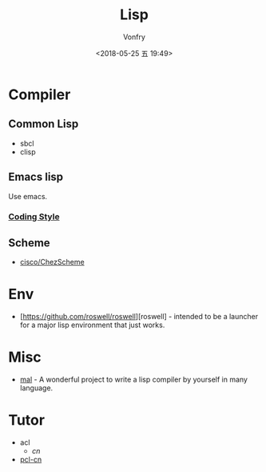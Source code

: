 #+TITLE: Lisp
#+Date: <2018-05-25 五 19:49>
#+AUTHOR: Vonfry

* Compiler

** Common Lisp
   - sbcl
   - clisp

** Emacs lisp
   Use emacs.
*** [[https://github.com/bbatsov/emacs-lisp-style-guide][Coding Style]]

** Scheme
   - [[https://github.com/cisco/ChezScheme][cisco/ChezScheme]]

* Env
   - [https://github.com/roswell/roswell][roswell] - intended to be a launcher for a major lisp environment that just works.

* Misc
  - [[https://github.com/kanaka/mal][mal]] - A wonderful project to write a lisp compiler by yourself in many language.

* Tutor
  - acl
    - [[acl-translation / acl-chinese%0A][cn]]
  - [[https://github.com/binghe/pcl-cn][pcl-cn]]
